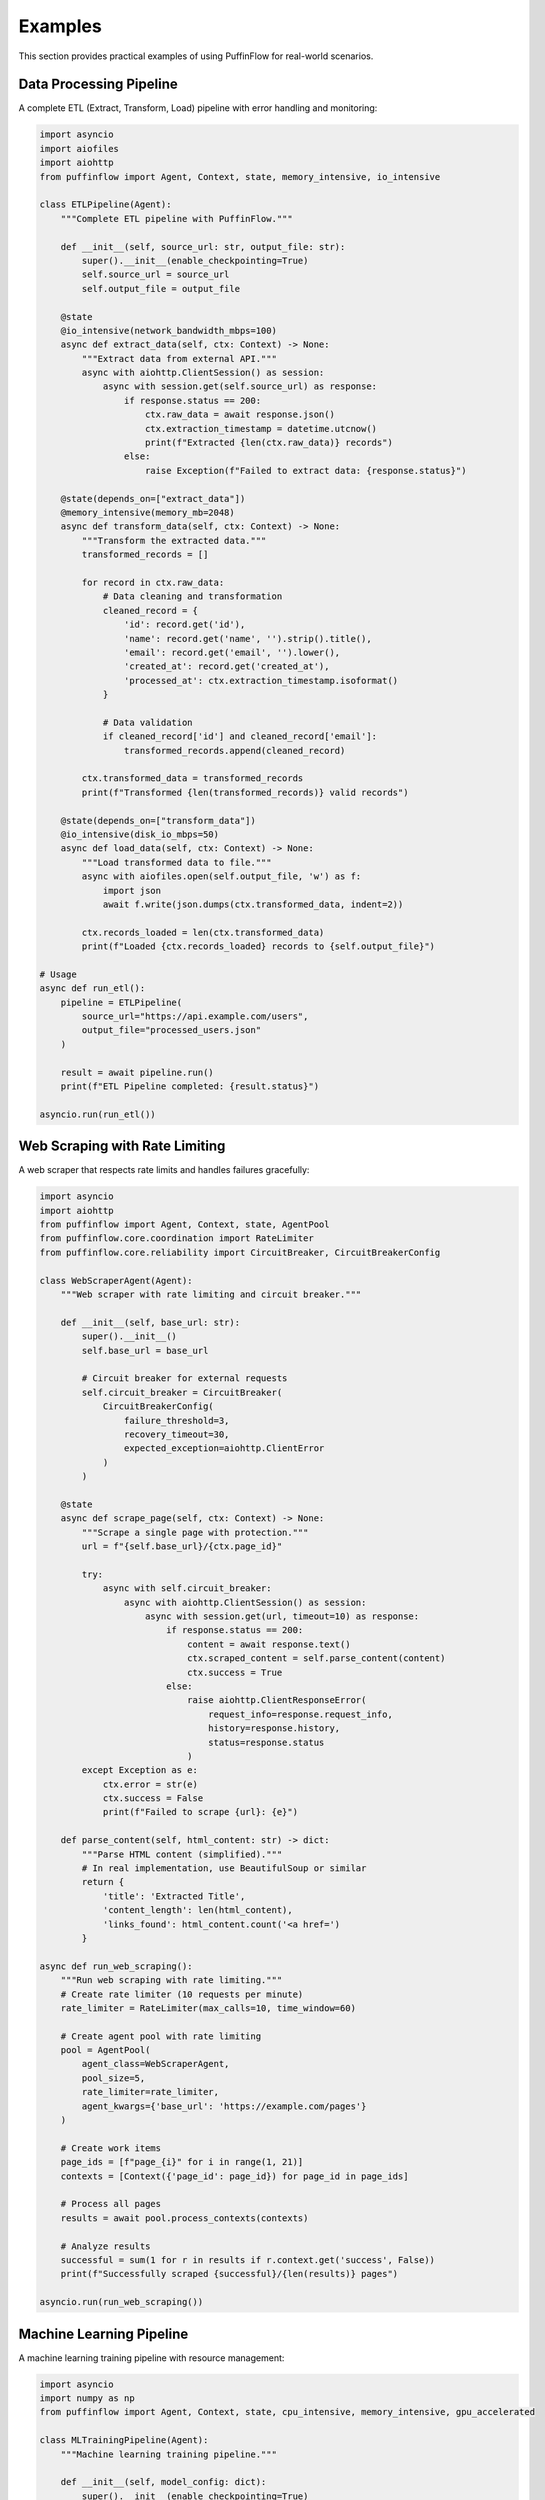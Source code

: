 Examples
========

This section provides practical examples of using PuffinFlow for real-world scenarios.

Data Processing Pipeline
------------------------

A complete ETL (Extract, Transform, Load) pipeline with error handling and monitoring:

.. code-block:: python

   import asyncio
   import aiofiles
   import aiohttp
   from puffinflow import Agent, Context, state, memory_intensive, io_intensive

   class ETLPipeline(Agent):
       """Complete ETL pipeline with PuffinFlow."""
       
       def __init__(self, source_url: str, output_file: str):
           super().__init__(enable_checkpointing=True)
           self.source_url = source_url
           self.output_file = output_file

       @state
       @io_intensive(network_bandwidth_mbps=100)
       async def extract_data(self, ctx: Context) -> None:
           """Extract data from external API."""
           async with aiohttp.ClientSession() as session:
               async with session.get(self.source_url) as response:
                   if response.status == 200:
                       ctx.raw_data = await response.json()
                       ctx.extraction_timestamp = datetime.utcnow()
                       print(f"Extracted {len(ctx.raw_data)} records")
                   else:
                       raise Exception(f"Failed to extract data: {response.status}")

       @state(depends_on=["extract_data"])
       @memory_intensive(memory_mb=2048)
       async def transform_data(self, ctx: Context) -> None:
           """Transform the extracted data."""
           transformed_records = []
           
           for record in ctx.raw_data:
               # Data cleaning and transformation
               cleaned_record = {
                   'id': record.get('id'),
                   'name': record.get('name', '').strip().title(),
                   'email': record.get('email', '').lower(),
                   'created_at': record.get('created_at'),
                   'processed_at': ctx.extraction_timestamp.isoformat()
               }
               
               # Data validation
               if cleaned_record['id'] and cleaned_record['email']:
                   transformed_records.append(cleaned_record)
           
           ctx.transformed_data = transformed_records
           print(f"Transformed {len(transformed_records)} valid records")

       @state(depends_on=["transform_data"])
       @io_intensive(disk_io_mbps=50)
       async def load_data(self, ctx: Context) -> None:
           """Load transformed data to file."""
           async with aiofiles.open(self.output_file, 'w') as f:
               import json
               await f.write(json.dumps(ctx.transformed_data, indent=2))
           
           ctx.records_loaded = len(ctx.transformed_data)
           print(f"Loaded {ctx.records_loaded} records to {self.output_file}")

   # Usage
   async def run_etl():
       pipeline = ETLPipeline(
           source_url="https://api.example.com/users",
           output_file="processed_users.json"
       )
       
       result = await pipeline.run()
       print(f"ETL Pipeline completed: {result.status}")

   asyncio.run(run_etl())

Web Scraping with Rate Limiting
--------------------------------

A web scraper that respects rate limits and handles failures gracefully:

.. code-block:: python

   import asyncio
   import aiohttp
   from puffinflow import Agent, Context, state, AgentPool
   from puffinflow.core.coordination import RateLimiter
   from puffinflow.core.reliability import CircuitBreaker, CircuitBreakerConfig

   class WebScraperAgent(Agent):
       """Web scraper with rate limiting and circuit breaker."""
       
       def __init__(self, base_url: str):
           super().__init__()
           self.base_url = base_url
           
           # Circuit breaker for external requests
           self.circuit_breaker = CircuitBreaker(
               CircuitBreakerConfig(
                   failure_threshold=3,
                   recovery_timeout=30,
                   expected_exception=aiohttp.ClientError
               )
           )

       @state
       async def scrape_page(self, ctx: Context) -> None:
           """Scrape a single page with protection."""
           url = f"{self.base_url}/{ctx.page_id}"
           
           try:
               async with self.circuit_breaker:
                   async with aiohttp.ClientSession() as session:
                       async with session.get(url, timeout=10) as response:
                           if response.status == 200:
                               content = await response.text()
                               ctx.scraped_content = self.parse_content(content)
                               ctx.success = True
                           else:
                               raise aiohttp.ClientResponseError(
                                   request_info=response.request_info,
                                   history=response.history,
                                   status=response.status
                               )
           except Exception as e:
               ctx.error = str(e)
               ctx.success = False
               print(f"Failed to scrape {url}: {e}")

       def parse_content(self, html_content: str) -> dict:
           """Parse HTML content (simplified)."""
           # In real implementation, use BeautifulSoup or similar
           return {
               'title': 'Extracted Title',
               'content_length': len(html_content),
               'links_found': html_content.count('<a href=')
           }

   async def run_web_scraping():
       """Run web scraping with rate limiting."""
       # Create rate limiter (10 requests per minute)
       rate_limiter = RateLimiter(max_calls=10, time_window=60)
       
       # Create agent pool with rate limiting
       pool = AgentPool(
           agent_class=WebScraperAgent,
           pool_size=5,
           rate_limiter=rate_limiter,
           agent_kwargs={'base_url': 'https://example.com/pages'}
       )
       
       # Create work items
       page_ids = [f"page_{i}" for i in range(1, 21)]
       contexts = [Context({'page_id': page_id}) for page_id in page_ids]
       
       # Process all pages
       results = await pool.process_contexts(contexts)
       
       # Analyze results
       successful = sum(1 for r in results if r.context.get('success', False))
       print(f"Successfully scraped {successful}/{len(results)} pages")

   asyncio.run(run_web_scraping())

Machine Learning Pipeline
--------------------------

A machine learning training pipeline with resource management:

.. code-block:: python

   import asyncio
   import numpy as np
   from puffinflow import Agent, Context, state, cpu_intensive, memory_intensive, gpu_accelerated

   class MLTrainingPipeline(Agent):
       """Machine learning training pipeline."""
       
       def __init__(self, model_config: dict):
           super().__init__(enable_checkpointing=True)
           self.model_config = model_config

       @state
       @io_intensive(disk_io_mbps=100)
       async def load_dataset(self, ctx: Context) -> None:
           """Load and prepare dataset."""
           # Simulate loading large dataset
           await asyncio.sleep(2)  # Simulate I/O time
           
           # Generate synthetic data for example
           ctx.X_train = np.random.randn(10000, 100)
           ctx.y_train = np.random.randint(0, 2, 10000)
           ctx.X_test = np.random.randn(2000, 100)
           ctx.y_test = np.random.randint(0, 2, 2000)
           
           print(f"Loaded dataset: {ctx.X_train.shape[0]} training samples")

       @state(depends_on=["load_dataset"])
       @memory_intensive(memory_mb=4096)
       async def preprocess_data(self, ctx: Context) -> None:
           """Preprocess the dataset."""
           # Feature scaling
           from sklearn.preprocessing import StandardScaler
           
           scaler = StandardScaler()
           ctx.X_train_scaled = scaler.fit_transform(ctx.X_train)
           ctx.X_test_scaled = scaler.transform(ctx.X_test)
           ctx.scaler = scaler
           
           print("Data preprocessing completed")

       @state(depends_on=["preprocess_data"])
       @gpu_accelerated(gpu_memory_mb=2048, cuda_cores=1024)
       async def train_model(self, ctx: Context) -> None:
           """Train the machine learning model."""
           from sklearn.ensemble import RandomForestClassifier
           
           # Create and train model
           model = RandomForestClassifier(**self.model_config)
           
           # Simulate training time
           await asyncio.sleep(5)
           model.fit(ctx.X_train_scaled, ctx.y_train)
           
           ctx.trained_model = model
           print("Model training completed")

       @state(depends_on=["train_model"])
       @cpu_intensive(cores=4)
       async def evaluate_model(self, ctx: Context) -> None:
           """Evaluate model performance."""
           from sklearn.metrics import accuracy_score, classification_report
           
           # Make predictions
           y_pred = ctx.trained_model.predict(ctx.X_test_scaled)
           
           # Calculate metrics
           accuracy = accuracy_score(ctx.y_test, y_pred)
           report = classification_report(ctx.y_test, y_pred)
           
           ctx.accuracy = accuracy
           ctx.classification_report = report
           
           print(f"Model accuracy: {accuracy:.4f}")

       @state(depends_on=["evaluate_model"])
       @io_intensive(disk_io_mbps=50)
       async def save_model(self, ctx: Context) -> None:
           """Save the trained model."""
           import joblib
           
           # Save model and scaler
           model_path = f"model_{ctx.accuracy:.4f}.joblib"
           scaler_path = f"scaler_{ctx.accuracy:.4f}.joblib"
           
           await asyncio.sleep(1)  # Simulate save time
           # joblib.dump(ctx.trained_model, model_path)
           # joblib.dump(ctx.scaler, scaler_path)
           
           ctx.model_path = model_path
           ctx.scaler_path = scaler_path
           
           print(f"Model saved to {model_path}")

   # Usage
   async def run_ml_pipeline():
       config = {
           'n_estimators': 100,
           'max_depth': 10,
           'random_state': 42
       }
       
       pipeline = MLTrainingPipeline(config)
       result = await pipeline.run()
       
       print(f"ML Pipeline completed: {result.status}")
       print(f"Final accuracy: {result.context.accuracy:.4f}")

   asyncio.run(run_ml_pipeline())

Microservices Orchestration
----------------------------

Orchestrate multiple microservices with fault tolerance:

.. code-block:: python

   import asyncio
   import aiohttp
   from puffinflow import Agent, Context, state, AgentTeam
   from puffinflow.core.reliability import CircuitBreaker, CircuitBreakerConfig

   class MicroserviceAgent(Agent):
       """Base agent for microservice calls."""
       
       def __init__(self, service_name: str, base_url: str):
           super().__init__()
           self.service_name = service_name
           self.base_url = base_url
           
           # Circuit breaker per service
           self.circuit_breaker = CircuitBreaker(
               CircuitBreakerConfig(
                   failure_threshold=3,
                   recovery_timeout=30,
                   expected_exception=aiohttp.ClientError
               )
           )

       async def call_service(self, endpoint: str, data: dict = None) -> dict:
           """Make a call to the microservice."""
           url = f"{self.base_url}/{endpoint}"
           
           async with self.circuit_breaker:
               async with aiohttp.ClientSession() as session:
                   if data:
                       async with session.post(url, json=data) as response:
                           return await response.json()
                   else:
                       async with session.get(url) as response:
                           return await response.json()

   class UserServiceAgent(MicroserviceAgent):
       """Agent for user service operations."""
       
       def __init__(self):
           super().__init__("user-service", "http://user-service:8080")

       @state
       async def get_user_profile(self, ctx: Context) -> None:
           """Get user profile from user service."""
           try:
               user_data = await self.call_service(f"users/{ctx.user_id}")
               ctx.user_profile = user_data
               ctx.user_service_success = True
           except Exception as e:
               ctx.user_service_error = str(e)
               ctx.user_service_success = False

   class OrderServiceAgent(MicroserviceAgent):
       """Agent for order service operations."""
       
       def __init__(self):
           super().__init__("order-service", "http://order-service:8080")

       @state
       async def get_user_orders(self, ctx: Context) -> None:
           """Get user orders from order service."""
           if not ctx.get('user_service_success', False):
               ctx.orders = []
               return
           
           try:
               orders_data = await self.call_service(f"orders/user/{ctx.user_id}")
               ctx.orders = orders_data
               ctx.order_service_success = True
           except Exception as e:
               ctx.order_service_error = str(e)
               ctx.order_service_success = False
               ctx.orders = []

   class PaymentServiceAgent(MicroserviceAgent):
       """Agent for payment service operations."""
       
       def __init__(self):
           super().__init__("payment-service", "http://payment-service:8080")

       @state
       async def get_payment_methods(self, ctx: Context) -> None:
           """Get user payment methods."""
           if not ctx.get('user_service_success', False):
               ctx.payment_methods = []
               return
           
           try:
               payment_data = await self.call_service(f"payments/user/{ctx.user_id}")
               ctx.payment_methods = payment_data
               ctx.payment_service_success = True
           except Exception as e:
               ctx.payment_service_error = str(e)
               ctx.payment_service_success = False
               ctx.payment_methods = []

   class AggregatorAgent(Agent):
       """Aggregate data from multiple services."""
       
       @state
       async def aggregate_user_data(self, ctx: Context) -> None:
           """Aggregate all user data."""
           ctx.user_dashboard = {
               'profile': ctx.get('user_profile', {}),
               'orders': ctx.get('orders', []),
               'payment_methods': ctx.get('payment_methods', []),
               'services_status': {
                   'user_service': ctx.get('user_service_success', False),
                   'order_service': ctx.get('order_service_success', False),
                   'payment_service': ctx.get('payment_service_success', False)
               }
           }
           
           print(f"User dashboard aggregated for user {ctx.user_id}")

   async def get_user_dashboard(user_id: str):
       """Get complete user dashboard by orchestrating microservices."""
       
       # Create service agents
       user_agent = UserServiceAgent()
       order_agent = OrderServiceAgent()
       payment_agent = PaymentServiceAgent()
       aggregator_agent = AggregatorAgent()
       
       # Create team with parallel execution for independent services
       team = AgentTeam([
           user_agent,      # Must run first
           [order_agent, payment_agent],  # Can run in parallel after user_agent
           aggregator_agent  # Runs after all services
       ])
       
       # Execute with shared context
       context = Context({'user_id': user_id})
       result = await team.run(context)
       
       return result.context.user_dashboard

   # Usage
   async def main():
       dashboard = await get_user_dashboard("user123")
       print("User Dashboard:", dashboard)

   asyncio.run(main())

File Processing Workflow
-------------------------

Process multiple files with parallel execution and progress tracking:

.. code-block:: python

   import asyncio
   import aiofiles
   from pathlib import Path
   from puffinflow import Agent, Context, state, run_agents_parallel

   class FileProcessorAgent(Agent):
       """Process individual files."""
       
       def __init__(self, file_path: Path):
           super().__init__()
           self.file_path = file_path

       @state
       async def read_file(self, ctx: Context) -> None:
           """Read file content."""
           async with aiofiles.open(self.file_path, 'r') as f:
               ctx.content = await f.read()
               ctx.original_size = len(ctx.content)

       @state(depends_on=["read_file"])
       async def process_content(self, ctx: Context) -> None:
           """Process file content."""
           # Example processing: count words, lines, characters
           lines = ctx.content.split('\n')
           words = ctx.content.split()
           
           ctx.stats = {
               'lines': len(lines),
               'words': len(words),
               'characters': len(ctx.content),
               'file_name': self.file_path.name
           }

       @state(depends_on=["process_content"])
       async def save_results(self, ctx: Context) -> None:
           """Save processing results."""
           output_path = self.file_path.with_suffix('.stats.json')
           
           import json
           async with aiofiles.open(output_path, 'w') as f:
               await f.write(json.dumps(ctx.stats, indent=2))
           
           ctx.output_path = output_path
           print(f"Processed {self.file_path.name}: {ctx.stats['words']} words")

   class BatchFileProcessor(Agent):
       """Coordinate batch file processing."""
       
       def __init__(self, input_directory: Path, max_concurrent: int = 5):
           super().__init__()
           self.input_directory = input_directory
           self.max_concurrent = max_concurrent

       @state
       async def discover_files(self, ctx: Context) -> None:
           """Discover files to process."""
           file_paths = list(self.input_directory.glob('*.txt'))
           ctx.file_paths = file_paths
           ctx.total_files = len(file_paths)
           print(f"Discovered {len(file_paths)} files to process")

       @state(depends_on=["discover_files"])
       async def process_files_batch(self, ctx: Context) -> None:
           """Process files in batches."""
           all_results = []
           
           # Process files in batches to control concurrency
           for i in range(0, len(ctx.file_paths), self.max_concurrent):
               batch = ctx.file_paths[i:i + self.max_concurrent]
               
               # Create agents for this batch
               batch_agents = [FileProcessorAgent(file_path) for file_path in batch]
               
               # Process batch in parallel
               batch_results = await run_agents_parallel(batch_agents)
               all_results.extend(batch_results)
               
               print(f"Completed batch {i//self.max_concurrent + 1}")
           
           ctx.processing_results = all_results
           ctx.successful_files = sum(1 for r in all_results if r.status == 'completed')

       @state(depends_on=["process_files_batch"])
       async def generate_summary(self, ctx: Context) -> None:
           """Generate processing summary."""
           total_words = sum(
               r.context.stats['words'] 
               for r in ctx.processing_results 
               if hasattr(r.context, 'stats')
           )
           
           total_lines = sum(
               r.context.stats['lines'] 
               for r in ctx.processing_results 
               if hasattr(r.context, 'stats')
           )
           
           ctx.summary = {
               'total_files_processed': ctx.successful_files,
               'total_files_discovered': ctx.total_files,
               'total_words': total_words,
               'total_lines': total_lines,
               'success_rate': ctx.successful_files / ctx.total_files if ctx.total_files > 0 else 0
           }
           
           print(f"Processing Summary: {ctx.summary}")

   # Usage
   async def run_batch_processing():
       input_dir = Path("./input_files")
       processor = BatchFileProcessor(input_dir, max_concurrent=3)
       
       result = await processor.run()
       print(f"Batch processing completed: {result.context.summary}")

   asyncio.run(run_batch_processing())

Real-time Data Streaming
-------------------------

Process real-time data streams with backpressure handling:

.. code-block:: python

   import asyncio
   from asyncio import Queue
   from puffinflow import Agent, Context, state, AgentPool

   class StreamProcessorAgent(Agent):
       """Process individual stream messages."""
       
       @state
       async def process_message(self, ctx: Context) -> None:
           """Process a single stream message."""
           message = ctx.message
           
           # Simulate processing time
           await asyncio.sleep(0.1)
           
           # Process message (example: transform and validate)
           processed = {
               'id': message.get('id'),
               'timestamp': message.get('timestamp'),
               'data': message.get('data', '').upper(),  # Transform
               'processed_at': asyncio.get_event_loop().time()
           }
           
           ctx.processed_message = processed

   class StreamCoordinator(Agent):
       """Coordinate stream processing with backpressure."""
       
       def __init__(self, max_queue_size: int = 1000, pool_size: int = 10):
           super().__init__()
           self.message_queue = Queue(maxsize=max_queue_size)
           self.processed_queue = Queue()
           self.pool_size = pool_size
           self.running = False

       async def start_processing(self):
           """Start the stream processing."""
           self.running = True
           
           # Create agent pool for processing
           pool = AgentPool(
               agent_class=StreamProcessorAgent,
               pool_size=self.pool_size
           )
           
           # Start processing task
           processing_task = asyncio.create_task(
               self.process_stream(pool)
           )
           
           return processing_task

       async def process_stream(self, pool: AgentPool):
           """Main stream processing loop."""
           while self.running:
               try:
                   # Get message with timeout to allow checking running flag
                   message = await asyncio.wait_for(
                       self.message_queue.get(), 
                       timeout=1.0
                   )
                   
                   # Create context for processing
                   context = Context({'message': message})
                   
                   # Process message using agent pool
                   result = await pool.process_single(context)
                   
                   # Put processed message in output queue
                   await self.processed_queue.put(result.context.processed_message)
                   
               except asyncio.TimeoutError:
                   continue  # Check running flag
               except Exception as e:
                   print(f"Error processing message: {e}")

       async def add_message(self, message: dict):
           """Add message to processing queue."""
           try:
               await asyncio.wait_for(
                   self.message_queue.put(message),
                   timeout=1.0
               )
           except asyncio.TimeoutError:
               print("Queue full, dropping message (backpressure)")

       async def get_processed_message(self):
           """Get processed message."""
           return await self.processed_queue.get()

       def stop_processing(self):
           """Stop stream processing."""
           self.running = False

   # Usage example
   async def simulate_stream():
       """Simulate real-time data stream."""
       coordinator = StreamCoordinator(max_queue_size=100, pool_size=5)
       
       # Start processing
       processing_task = await coordinator.start_processing()
       
       # Simulate message producer
       async def produce_messages():
           for i in range(50):
               message = {
                   'id': i,
                   'timestamp': asyncio.get_event_loop().time(),
                   'data': f'message_{i}'
               }
               await coordinator.add_message(message)
               await asyncio.sleep(0.05)  # 20 messages per second
       
       # Simulate message consumer
       async def consume_messages():
           processed_count = 0
           while processed_count < 50:
               try:
                   processed = await asyncio.wait_for(
                       coordinator.get_processed_message(),
                       timeout=5.0
                   )
                   processed_count += 1
                   print(f"Consumed: {processed['id']} - {processed['data']}")
               except asyncio.TimeoutError:
                   break
       
       # Run producer and consumer concurrently
       await asyncio.gather(
           produce_messages(),
           consume_messages()
       )
       
       # Stop processing
       coordinator.stop_processing()
       await processing_task

   asyncio.run(simulate_stream())

These examples demonstrate various real-world applications of PuffinFlow, showcasing its flexibility and power for different types of workflow orchestration scenarios.